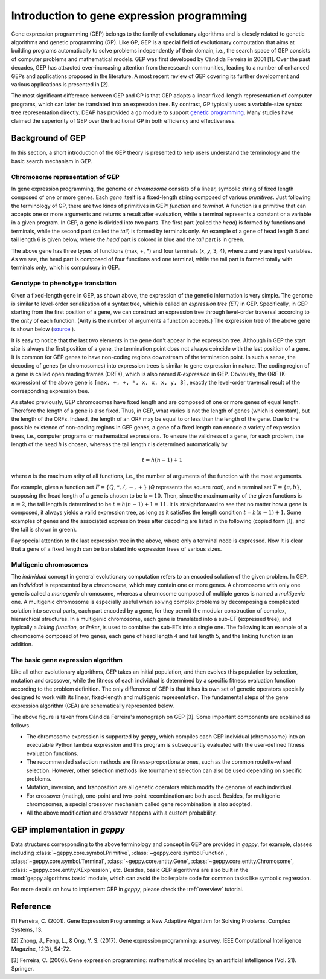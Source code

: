 .. _intro_GEP:

==============================================================
Introduction to gene expression programming
==============================================================
Gene expression programming (GEP) belongs to the family of evolutionary algorithms and is closely related to genetic algorithms and genetic programming (GP). Like GP, GEP is a special field of evolutionary computation that aims at building programs automatically to solve problems independently of their domain, i.e., the search space of GEP consists of computer problems and mathematical models. GEP was first developed by Cândida Ferreira in 2001 [1].  Over the past decades,
GEP has attracted ever-increasing attention from the research communities, leading to a number of enhanced GEPs and applications proposed in the literature. A most recent review of GEP covering its further development and various applications is presented in [2]. 

The most significant difference between GEP and GP is that GEP adopts a linear fixed-length representation of computer programs, which can later be translated into an expression tree. By contrast, GP typically uses a  variable-size syntax tree representation directly. DEAP has provided a ``gp`` module to support `genetic programming <http://deap.readthedocs.io/en/master/tutorials/advanced/gp.html>`_. Many studies have claimed the superiority of GEP over the traditional GP in both efficiency and effectiveness.

Background of GEP
=========================
In this section, a short introduction of the GEP theory is presented to help users understand the terminology and the basic search mechanism in GEP. 

Chromosome representation of GEP
-----------------------------------------------------------
In gene expression programming, the genome or *chromosome* consists of a linear, symbolic string of fixed length composed of one or more genes.  Each *gene* itself is a fixed-length string composed of various *primitives*. Just following the terminology of GP, there are  two kinds of primitives in GEP: *function* and *terminal*.  A function is a primitive that can accepts one or more arguments and returns a result after evaluation, while a terminal represents a constant or a variable in a given program. In GEP, a gene is divided into two parts.  The first part (called the *head*) is formed by functions and terminals, while the second part (called the *tail*) is formed by terminals only. An example of a gene of head length 5 and tail length 6 is given below, where the *head* part is colored in blue and the *tail* part is in green.

.. image:: /_images/example_gene.png
   :align: center
  
The above gene has three types of functions (max, +, \*) and four terminals (*x*, *y*, 3, 4), where *x* and *y* are input variables.  As we see, the head part is composed of four functions and one terminal, while the tail part is formed totally with terminals only, which is compulsory in GEP.
   
Genotype to phenotype translation
-------------------------------------------------
Given a fixed-length gene in GEP, as shown above, the expression of the genetic information is very simple. The genome is similar to level-order serialization of a syntax tree, which is called an *expression tree (ET)* in GEP. Specifically, in GEP starting from the first position of a gene, we can construct an expression tree through level-order traversal according to the *arity* of each function. (Arity is the number of arguments a function accepts.)  The expression tree of the above gene is shown below (`source <http://deap.readthedocs.io/en/master/tutorials/advanced/gp.html>`_ ).

.. image:: /_images/et.png
   :align: center

It is easy to notice that the last two elements in the gene don't appear in the expression tree. Although in GEP the start site is always the first position of a gene, the termination point does not always coincide with the last position of a gene. It is common for GEP genes to have non-coding regions downstream of the termination point. In such a sense, the decoding of genes (or chromosomes) into expression trees is similar to gene expression in nature.  The coding region of a gene is called open reading frames (ORFs), which is also named *K-expression* in GEP.  Obviously, the ORF (K-expression) of the above gene is ``[max, +, +, *, x, x, x, y, 3]``, exactly the level-order traversal result of the corresponding expression tree.

As stated previously, GEP chromosomes have fixed length and are composed of one or more genes of equal length. Therefore the length of a gene is also fixed. Thus, in GEP, what varies is not the length of genes (which is constant), but the
length of the ORFs. Indeed, the length of an ORF may be equal to or less than the length of the gene. Due to the possible existence of non-coding regions in GEP genes, a gene of a fixed length can encode a variety of expression trees, i.e., computer programs or mathematical expressions. To ensure the validness of a gene, for each problem, the length of the head *h* is chosen, whereas the tail length *t* is determined automatically by 

.. math::
	t = h(n - 1) + 1
	
where *n* is the maximum arity of all functions, i.e., the number of arguments of the function with the most arguments. 
	
For example, given a function set :math:`F=\{Q, *, /, -, +\}` (*Q* represents the square root), and a terminal set :math:`T=\{a, b\}`, supposing the head length of a gene is chosen to be :math:`h=10`. Then, since the maximum arity of the given functions is :math:`n=2`, the tail length is determined to be :math:`t = h(n - 1) + 1=11`. It is straightforward to see that no matter how a gene is composed, it always yields a valid expression tree, as long as it satisfies the length condition :math:`t = h(n - 1) + 1`.  Some examples of genes and the associated expression trees after decoding are listed in the following (copied form [1], and the tail is shown in green).

.. image:: /_images/et_examples.png
   :align: center

Pay special attention to the last expression tree in the above, where only a terminal node is expressed. Now it is clear that a gene of a fixed length can be translated into expression trees of various sizes.

Multigenic chromosomes
------------------------------------
The *individual* concept in general evolutionary computation refers to an encoded solution of the given problem. In GEP, an *individual* is represented by a *chromosome*, which may contain one or more genes. A chromosome with only one gene is called a *monogenic* chromosome, whereas a chromosome composed of multiple genes is named a *multigenic* one.  A multigenic chromosome is especially useful when solving complex problems by decomposing a complicated solution into several parts, each part encoded by a gene, for they permit the modular construction of complex, hierarchical structures. In a multigenic chromosome, each gene is translated into a sub-ET (expressed tree), and typically a *linking function*, or *linker*, is used to combine the sub-ETs into a single one. The following is an example of a chromosome composed of two genes, each gene of head length 4 and tail length 5, and the linking function is an addition. 

.. image:: /_images/multigenic_chromosome.png
   :align: center
   :width: 500

The basic gene expression algorithm
------------------------------------------------------
Like all other evolutionary algorithms, GEP takes an initial population, and then evolves this population by selection, mutation and crossover, while the fitness of each individual is determined by a specific fitness evaluation function according to the problem definition. The only difference of GEP is that it has its own set of genetic operators specially designed to work with its linear, fixed-length and multigenic representation.  The fundamental steps of the gene expression algorithm (GEA) are schematically represented below. 

.. image:: /_images/basic_algorithm.png
   :align: center
   :width: 550
   
The above figure is taken from Cândida Ferreira's monograph on GEP [3]. Some important components are explained as follows.

* The chromosome expression is supported by *geppy*, which compiles each GEP individual (chromosome) into an executable Python lambda expression and this program is subsequently evaluated with the user-defined fitness evaluation  functions.  
* The recommended selection methods are fitness-proportionate ones, such as the common roulette-wheel selection. However, other selection methods like tournament selection can also be used depending on specific problems.
* Mutation, inversion, and tranposition are all genetic operators which modify the genome of each individual.
* For crossover (mating), one-point and two-point recombination are both used. Besides, for multigenic chromosomes, a special crossover mechanism called gene recombination is also adopted.
* All the above modification and crossover happens with a custom probability.

GEP implementation in *geppy*
================================
Data structures corresponding to the above terminology and concept in GEP are provided in *geppy*, for example, classes including :class:`~geppy.core.symbol.Primitive`,  :class:`~geppy.core.symbol.Function`, :class:`~geppy.core.symbol.Terminal`, :class:`~geppy.core.entity.Gene`, :class:`~geppy.core.entity.Chromosome`, :class:`~geppy.core.entity.KExpression`, etc. Besides, basic GEP algorithms are also built in the :mod:`geppy.algorithms.basic` module, which can avoid the boilerplate code for common tasks like symbolic regression. 

For more details on how to implement GEP in *geppy*, please check the :ref:`overview` tutorial. 


Reference
========================
[1] Ferreira, C. (2001). Gene Expression Programming: a New Adaptive Algorithm for Solving Problems. Complex Systems, 13. 

[2] Zhong, J., Feng, L., & Ong, Y. S. (2017). Gene expression programming: a survey. IEEE Computational Intelligence Magazine, 12(3), 54-72.

[3] Ferreira, C. (2006). Gene expression programming: mathematical modeling by an artificial intelligence (Vol. 21). Springer.

